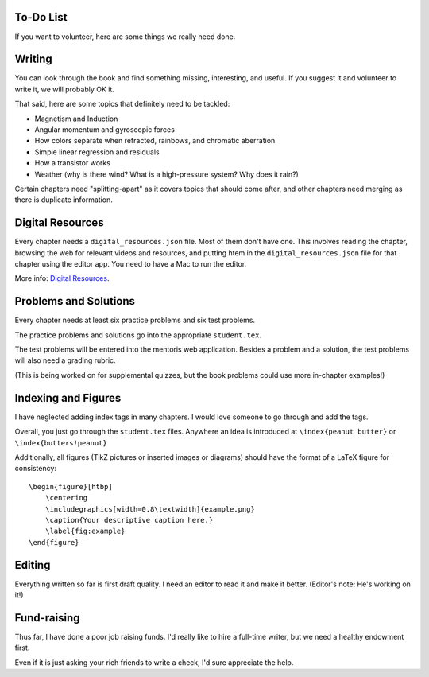 ==========
To-Do List
==========

If you want to volunteer, here are some things we really need done.

=======
Writing
=======

You can look through the book and find something missing, interesting, and useful.  If you
suggest it and volunteer to write it, we will probably OK it.

That said, here are some topics that definitely need to be tackled:

* Magnetism and Induction
* Angular momentum and gyroscopic forces
* How colors separate when refracted, rainbows, and chromatic aberration
* Simple linear regression and residuals
* How a transistor works
* Weather (why is there wind? What is a high-pressure system? Why does it rain?)

Certain chapters need "splitting-apart" as it covers topics that should come after, and other chapters need merging as there is duplicate information.

=================
Digital Resources
=================

Every chapter needs a ``digital_resources.json`` file. Most of them
don't have one. This involves reading the chapter, browsing the web for relevant videos and resources, and putting htem in the ``digital_resources.json`` file for that chapter using the editor app.  You need to have a Mac to run the editor.

More info: `Digital Resources
<https://github.com/KontinuaFoundation/sequence/blob/master/ProjectDocs/digital_resources.rst>`_.


======================
Problems and Solutions
======================

Every chapter needs at least six practice problems and six test problems.

The practice problems and solutions go into the appropriate ``student.tex``.

The test problems will be entered into the mentoris web application.
Besides a problem and a solution, the test problems will also need a grading rubric. 

(This is being worked on for supplemental quizzes, but the book problems could use more in-chapter examples!)

========
Indexing and Figures
========

I have neglected adding index tags in many chapters.  I would love someone to go through and add the tags.

Overall, you just go through the ``student.tex`` files.  Anywhere an idea is introduced at ``\index{peanut butter}``
or ``\index{butters!peanut}``

Additionally, all figures (TikZ pictures or inserted images or diagrams) should have the format of a LaTeX figure for consistency::


    \begin{figure}[htbp]
        \centering
        \includegraphics[width=0.8\textwidth]{example.png}
        \caption{Your descriptive caption here.}
        \label{fig:example}
    \end{figure}


=======
Editing
=======

Everything written so far is first draft quality.  I need an editor to read it and make it better. (Editor's note: He's working on it!)

============
Fund-raising
============

Thus far, I have done a poor job raising funds.  I'd really like to
hire a full-time writer, but we need a healthy endowment first.

Even if it is just asking your rich friends to write a check, I'd sure appreciate the
help.

